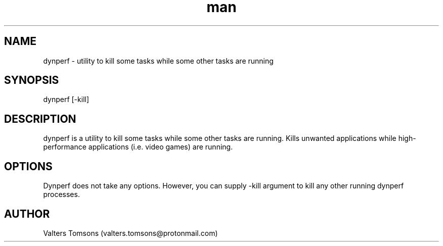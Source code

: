 .TH man 1 "dynperf man page"
.SH NAME
dynperf \- utility to kill some tasks while some other tasks are running 
.SH SYNOPSIS
dynperf [-kill]
.SH DESCRIPTION
dynperf is a utility to kill some tasks while some other tasks are running. Kills unwanted applications while high-performance applications (i.e. video games) are running. 
.SH OPTIONS
Dynperf does not take any options. However, you can supply -kill argument to kill any other running dynperf processes.
.SH AUTHOR
Valters Tomsons (valters.tomsons@protonmail.com)